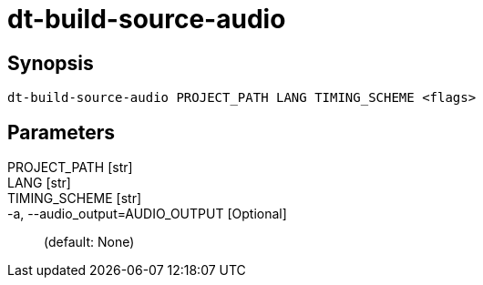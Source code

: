 = dt-build-source-audio


== Synopsis

    dt-build-source-audio PROJECT_PATH LANG TIMING_SCHEME <flags>


== Parameters

PROJECT_PATH [str]:: 

LANG [str]:: 

TIMING_SCHEME [str]:: 

-a, --audio_output=AUDIO_OUTPUT [Optional]::  (default: None)

